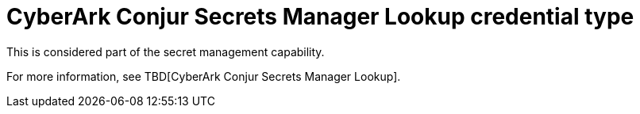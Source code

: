 [id="ref-controller-credential-cyberark-conjur"]

= CyberArk Conjur Secrets Manager Lookup credential type

This is considered part of the secret management capability. 

For more information, see TBD[CyberArk Conjur Secrets Manager Lookup].